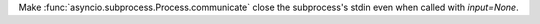 Make :func:`asyncio.subprocess.Process.communicate` close the subprocess's stdin even when called with `input=None`.
